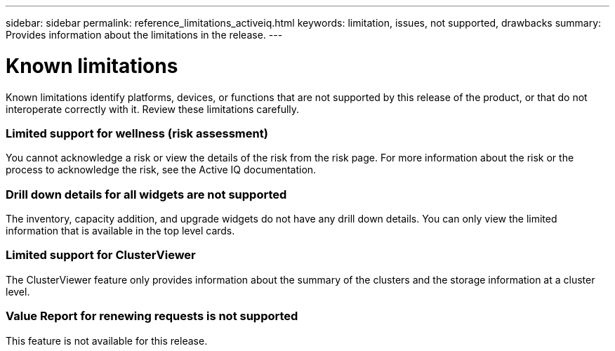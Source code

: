 ---
sidebar: sidebar
permalink: reference_limitations_activeiq.html
keywords: limitation, issues, not supported, drawbacks
summary: Provides information about the limitations in the release.
---

= Known limitations
:toc: macro
:toclevels: 1
:hardbreaks:
:nofooter:
:icons: font
:linkattrs:
:imagesdir: ./media/

[.lead]
Known limitations identify platforms, devices, or functions that are not supported by this release of the product, or that do not interoperate correctly with it. Review these limitations carefully.

=== Limited support for wellness (risk assessment)
You cannot acknowledge a risk or view the details of the risk from the risk page. For more information about the risk or the process to acknowledge the risk, see the Active IQ documentation.

=== Drill down details for all widgets are not supported
The inventory, capacity addition, and upgrade widgets do not have any drill down details. You can only view the limited information that is available in the top level cards.

=== Limited support for ClusterViewer
The ClusterViewer feature only provides information about the summary of the clusters and the storage information at a cluster level.

=== Value Report for renewing requests is not supported
This feature is not available for this release.
